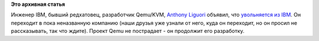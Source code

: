 .. title: Anthony Liguori уволился из IBM
.. slug: anthony-liguori-уволился-из-ibm
.. date: 2013-08-19 22:30:51
.. tags:
.. category:
.. link:
.. description:
.. type: text
.. author: Peter Lemenkov

**Это архивная статья**


Инженер IBM, бывший редхатовец, разработчик Qemu/KVM, `Anthony
Liguori <https://www.openhub.net/accounts/aliguori>`__ объявил, что
`увольняется из
IBM <http://thread.gmane.org/gmane.comp.emulators.qemu/228642>`__. Он
переходит в пока неназванную компанию (наши друзья уже узнали от него,
куда он переходит, но он просил не рассказывать, так что ждите). Проект
Qemu не пострадает - он продолжит его разработку.

